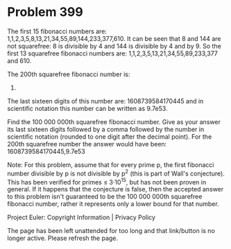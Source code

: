*   Problem 399

   The first 15 fibonacci numbers are:
   1,1,2,3,5,8,13,21,34,55,89,144,233,377,610.
   It can be seen that 8 and 144 are not squarefree: 8 is divisible by 4 and
   144 is divisible by 4 and by 9.
   So the first 13 squarefree fibonacci numbers are:
   1,1,2,3,5,13,21,34,55,89,233,377 and 610.

   The 200th squarefree fibonacci number is:
   971183874599339129547649988289594072811608739584170445.
   The last sixteen digits of this number are: 1608739584170445 and in
   scientific notation this number can be written as 9.7e53.

   Find the 100 000 000th squarefree fibonacci number.
   Give as your answer its last sixteen digits followed by a comma followed
   by the number in scientific notation (rounded to one digit after the
   decimal point).
   For the 200th squarefree number the answer would have been:
   1608739584170445,9.7e53

   Note:
   For this problem, assume that for every prime p, the first fibonacci
   number divisible by p is not divisible by p^2 (this is part of Wall's
   conjecture). This has been verified for primes ≤ 3·10^15, but has not been
   proven in general.
   If it happens that the conjecture is false, then the accepted answer to
   this problem isn't guaranteed to be the 100 000 000th squarefree fibonacci
   number, rather it represents only a lower bound for that number.

   Project Euler: Copyright Information | Privacy Policy

   The page has been left unattended for too long and that link/button is no
   longer active. Please refresh the page.
